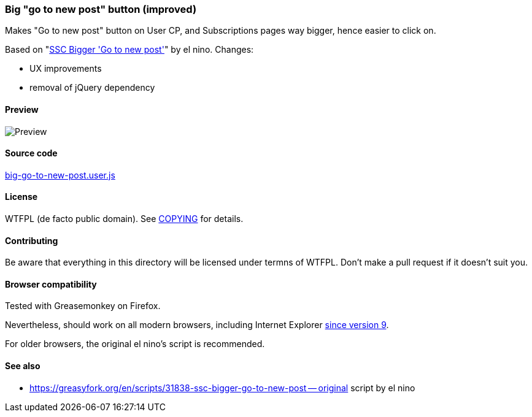 === Big "go to new post" button (improved)

Makes "Go to new post" button on User CP, and Subscriptions pages way bigger,
hence easier to click on.

Based on
"https://greasyfork.org/en/scripts/31838-ssc-bigger-go-to-new-post[SSC Bigger 'Go to new post']"
by el nino.  Changes:

- UX improvements
- removal of jQuery dependency

==== Preview

image::../pics/big-go-to-new-post.png[Preview]

==== Source code

link:big-go-to-new-post.user.js[big-go-to-new-post.user.js]

==== License

WTFPL (de facto public domain).  See link:COPYING[COPYING] for details.

==== Contributing

Be aware that everything in this directory will be licensed under termns of
WTFPL.  Don't make a pull request if it doesn't suit you.

==== Browser compatibility

Tested with Greasemonkey on Firefox.

Nevertheless, should work on all modern browsers, including Internet Explorer
https://caniuse.com/#feat=queryselector[since version 9].

For older browsers, the original el nino's script is recommended.

==== See also

- https://greasyfork.org/en/scripts/31838-ssc-bigger-go-to-new-post -- original
  script by el nino

